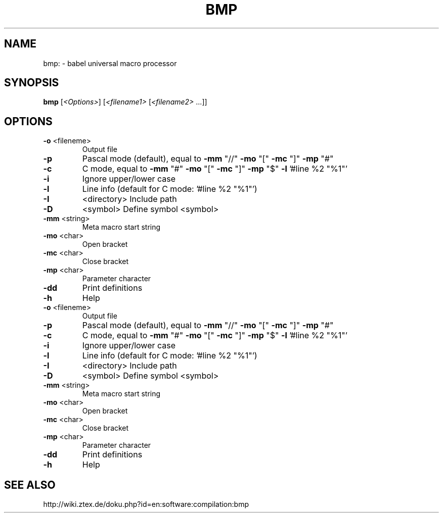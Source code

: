 .\"  THIS FILE was generated by help2man 1.40.4 and then manually modified
.TH BMP "1" "September 2011"
.SH NAME
bmp: \- babel universal macro processor
.SH SYNOPSIS
.B bmp
[\fI<Options>\fR] [\fI<filename1> \fR[\fI<filename2> \fR...]]
.SH OPTIONS
.TP
\fB\-o\fR <fileneme>
Output file
.TP
\fB\-p\fR
Pascal mode (default), equal to \fB\-mm\fR "//" \fB\-mo\fR "[" \fB\-mc\fR "]" \fB\-mp\fR "#"
.TP
\fB\-c\fR
C mode, equal to \fB\-mm\fR "#" \fB\-mo\fR "[" \fB\-mc\fR "]" \fB\-mp\fR "$" \fB\-l\fR '#line %2 "%1"'
.TP
\fB\-i\fR
Ignore upper/lower case
.TP
\fB\-l\fR
Line info (default for C mode: '#line %2 "%1"')
.TP
\fB\-I\fR
<directory>  Include path
.TP
\fB\-D\fR
<symbol>     Define symbol <symbol>
.TP
\fB\-mm\fR <string>
Meta macro start string
.TP
\fB\-mo\fR <char>
Open bracket
.TP
\fB\-mc\fR <char>
Close bracket
.TP
\fB\-mp\fR <char>
Parameter character
.TP
\fB\-dd\fR
Print definitions
.TP
\fB\-h\fR
Help
.TP
\fB\-o\fR <fileneme>
Output file
.TP
\fB\-p\fR
Pascal mode (default), equal to \fB\-mm\fR "//" \fB\-mo\fR "[" \fB\-mc\fR "]" \fB\-mp\fR "#"
.TP
\fB\-c\fR
C mode, equal to \fB\-mm\fR "#" \fB\-mo\fR "[" \fB\-mc\fR "]" \fB\-mp\fR "$" \fB\-l\fR '#line %2 "%1"'
.TP
\fB\-i\fR
Ignore upper/lower case
.TP
\fB\-l\fR
Line info (default for C mode: '#line %2 "%1"')
.TP
\fB\-I\fR
<directory>  Include path
.TP
\fB\-D\fR
<symbol>     Define symbol <symbol>
.TP
\fB\-mm\fR <string>
Meta macro start string
.TP
\fB\-mo\fR <char>
Open bracket
.TP
\fB\-mc\fR <char>
Close bracket
.TP
\fB\-mp\fR <char>
Parameter character
.TP
\fB\-dd\fR
Print definitions
.TP
\fB\-h\fR
Help
.SH "SEE ALSO"
http://wiki.ztex.de/doku.php?id=en:software:compilation:bmp